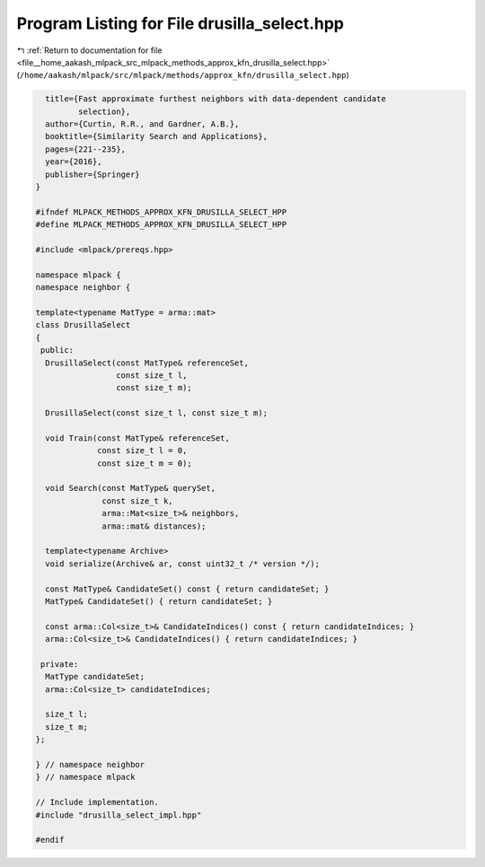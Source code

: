 
.. _program_listing_file__home_aakash_mlpack_src_mlpack_methods_approx_kfn_drusilla_select.hpp:

Program Listing for File drusilla_select.hpp
============================================

|exhale_lsh| :ref:`Return to documentation for file <file__home_aakash_mlpack_src_mlpack_methods_approx_kfn_drusilla_select.hpp>` (``/home/aakash/mlpack/src/mlpack/methods/approx_kfn/drusilla_select.hpp``)

.. |exhale_lsh| unicode:: U+021B0 .. UPWARDS ARROW WITH TIP LEFTWARDS

.. code-block:: cpp

     title={Fast approximate furthest neighbors with data-dependent candidate
            selection},
     author={Curtin, R.R., and Gardner, A.B.},
     booktitle={Similarity Search and Applications},
     pages={221--235},
     year={2016},
     publisher={Springer}
   }
   
   #ifndef MLPACK_METHODS_APPROX_KFN_DRUSILLA_SELECT_HPP
   #define MLPACK_METHODS_APPROX_KFN_DRUSILLA_SELECT_HPP
   
   #include <mlpack/prereqs.hpp>
   
   namespace mlpack {
   namespace neighbor {
   
   template<typename MatType = arma::mat>
   class DrusillaSelect
   {
    public:
     DrusillaSelect(const MatType& referenceSet,
                    const size_t l,
                    const size_t m);
   
     DrusillaSelect(const size_t l, const size_t m);
   
     void Train(const MatType& referenceSet,
                const size_t l = 0,
                const size_t m = 0);
   
     void Search(const MatType& querySet,
                 const size_t k,
                 arma::Mat<size_t>& neighbors,
                 arma::mat& distances);
   
     template<typename Archive>
     void serialize(Archive& ar, const uint32_t /* version */);
   
     const MatType& CandidateSet() const { return candidateSet; }
     MatType& CandidateSet() { return candidateSet; }
   
     const arma::Col<size_t>& CandidateIndices() const { return candidateIndices; }
     arma::Col<size_t>& CandidateIndices() { return candidateIndices; }
   
    private:
     MatType candidateSet;
     arma::Col<size_t> candidateIndices;
   
     size_t l;
     size_t m;
   };
   
   } // namespace neighbor
   } // namespace mlpack
   
   // Include implementation.
   #include "drusilla_select_impl.hpp"
   
   #endif
